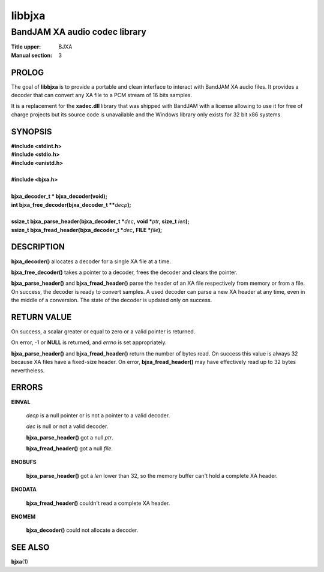 .. Copyright (C) 2018  Dridi Boukelmoune
..
.. This program is free software: you can redistribute it and/or modify
.. it under the terms of the GNU General Public License as published by
.. the Free Software Foundation, either version 3 of the License, or
.. (at your option) any later version.
..
.. This program is distributed in the hope that it will be useful,
.. but WITHOUT ANY WARRANTY; without even the implied warranty of
.. MERCHANTABILITY or FITNESS FOR A PARTICULAR PURPOSE.  See the
.. GNU General Public License for more details.
..
.. You should have received a copy of the GNU General Public License
.. along with this program.  If not, see <http://www.gnu.org/licenses/>.

=======
libbjxa
=======

------------------------------
BandJAM XA audio codec library
------------------------------

:Title upper: BJXA
:Manual section: 3

PROLOG
======

The goal of **libbjxa** is to provide a portable and clean interface to
interact with BandJAM XA audio files. It provides a decoder that can convert
any XA file to a PCM stream of 16 bits samples.

It is a replacement for the **xadec.dll** library that was shipped with
BandJAM with a license allowing to use it for free of charge projects but its
source code is unavailable and the Windows library only exists for 32 bit x86
systems.

SYNOPSIS
========

| **#include <stdint.h>**
| **#include <stdio.h>**
| **#include <unistd.h>**
|
| **#include <bjxa.h>**
|
| **bjxa_decoder_t * bjxa_decoder(void);**
| **int bjxa_free_decoder(bjxa_decoder_t \*\***\ *decp*\ **);**
|
| **ssize_t bjxa_parse_header(bjxa_decoder_t \***\ *dec*\ **,** \
      **void \***\ *ptr*\ **, size_t** *len*\ **);**
| **ssize_t bjxa_fread_header(bjxa_decoder_t \***\ *dec*\ **,** \
      **FILE \***\ *file*\ **);**

DESCRIPTION
===========

**bjxa_decoder()** allocates a decoder for a single XA file at a time.

**bjxa_free_decoder()** takes a pointer to a decoder, frees the decoder and
clears the pointer.

**bjxa_parse_header()** and **bjxa_fread_header()** parse the header of an XA
file respectively from memory or from a file. On success, the decoder is ready
to convert samples. A used decoder can parse a new XA header at any time, even
in the middle of a conversion. The state of the decoder is updated only on
success.

RETURN VALUE
============

On success, a scalar greater or equal to zero or a valid pointer is returned.

On error, -1 or **NULL** is returned, and *errno* is set appropriately.

**bjxa_parse_header()** and **bjxa_fread_header()** return the number of bytes
read. On success this value is always 32 because XA files have a fixed-size
header. On error, **bjxa_fread_header()** may have effectively read up to 32
bytes nevertheless.

ERRORS
======

**EINVAL**

	*decp* is a null pointer or is not a pointer to a valid decoder.

	*dec* is null or not a valid decoder.

	**bjxa_parse_header()** got a null *ptr*.

	**bjxa_fread_header()** got a null *file*.

**ENOBUFS**

	**bjxa_parse_header()** got a *len* lower than 32, so the memory
	buffer can't hold a complete XA header.

**ENODATA**

	**bjxa_fread_header()** couldn't read a complete XA header.

**ENOMEM**

	**bjxa_decoder()** could not allocate a decoder.

SEE ALSO
========

**bjxa**\(1)
